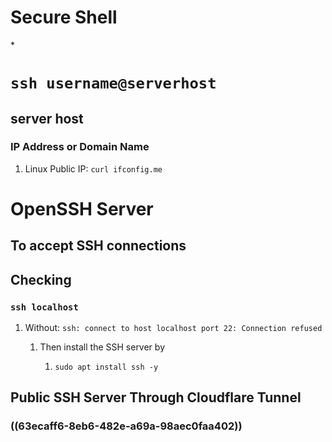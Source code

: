 * Secure Shell
*
* ~ssh username@serverhost~
** server host
*** IP Address or Domain Name
**** Linux Public IP: ~curl ifconfig.me~
* OpenSSH Server
** To accept SSH connections
** Checking
*** ~ssh localhost~
**** Without: ~ssh: connect to host localhost port 22: Connection refused~
***** Then install the SSH server by
****** ~sudo apt install ssh -y~
** Public SSH Server Through Cloudflare Tunnel
*** ((63ecaff6-8eb6-482e-a69a-98aec0faa402))